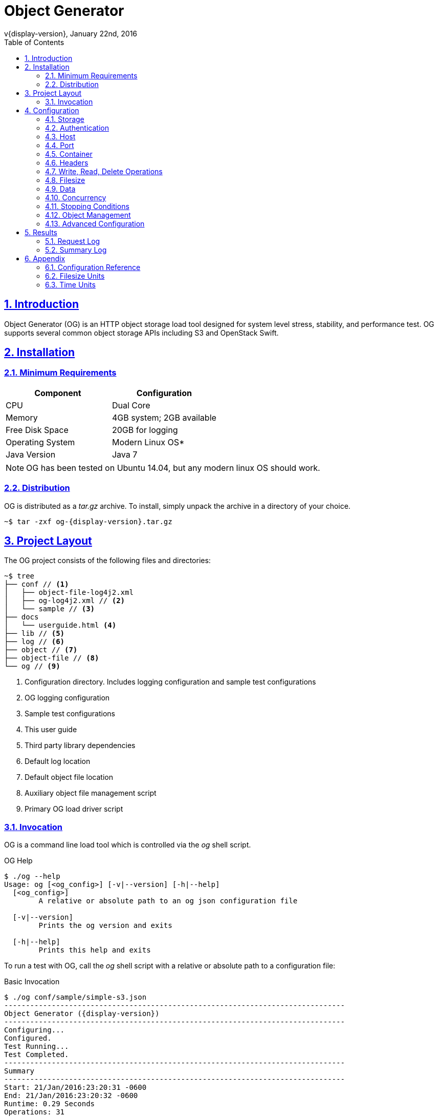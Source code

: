 = Object Generator
v{display-version}, January 22nd, 2016
:toc: right
:sectlinks:
:sectanchors:
:numbered:
:source-highlighter: highlightjs
:icons: font
:sampledir: ../resources/conf/sample

== Introduction
Object Generator (OG) is an HTTP object storage load tool designed for system
level stress, stability, and performance test. OG supports several common
object storage APIs including S3 and OpenStack Swift.

== Installation

=== Minimum Requirements
|===
|Component|Configuration

|CPU
|Dual Core

|Memory
|4GB system; 2GB available

|Free Disk Space
|20GB for logging

|Operating System
|Modern Linux OS*

|Java Version
|Java 7
|===

NOTE: OG has been tested on Ubuntu 14.04, but any modern linux OS should work.

=== Distribution
OG is distributed as a _tar.gz_ archive. To install, simply unpack the archive
in a directory of your choice.

[source, bash, subs="attributes"]
----
~$ tar -zxf og-{display-version}.tar.gz
----

== Project Layout
The OG project consists of the following files and directories:

[source, bash]
----
~$ tree
├── conf // <1>
│   ├── object-file-log4j2.xml
│   ├── og-log4j2.xml // <2>
│   └── sample // <3>
├── docs
│   └── userguide.html <4>
├── lib // <5>
├── log // <6>
├── object // <7>
├── object-file // <8>
└── og // <9>
----
<1> Configuration directory. Includes logging configuration and sample test configurations
<2> OG logging configuration
<3> Sample test configurations
<4> This user guide
<5> Third party library dependencies
<6> Default log location
<7> Default object file location
<8> Auxiliary object file management script
<9> Primary OG load driver script

=== Invocation
OG is a command line load tool which is controlled via the _og_ shell
script.

.OG Help
[source, bash]
----
$ ./og --help
Usage: og [<og_config>] [-v|--version] [-h|--help]
  [<og_config>]
        A relative or absolute path to an og json configuration file

  [-v|--version]
        Prints the og version and exits

  [-h|--help]
        Prints this help and exits
----

To run a test with OG, call the _og_ shell script with a relative or absolute
path to a configuration file:

.Basic Invocation
[source, bash, subs="attributes"]
----
$ ./og conf/sample/simple-s3.json
-------------------------------------------------------------------------------
Object Generator ({display-version})
-------------------------------------------------------------------------------
Configuring...
Configured.
Test Running...
Test Completed.
-------------------------------------------------------------------------------
Summary
-------------------------------------------------------------------------------
Start: 21/Jan/2016:23:20:31 -0600
End: 21/Jan/2016:23:20:32 -0600
Runtime: 0.29 Seconds
Operations: 31

[WRITE]
Operations: 31
Bytes: 310.00
Throughput: 1.07 KB/s
OPS: 107.27
Status Codes:
201: 31

[READ]
Operations: 0
Bytes: 0.00
Throughput: 0.00 B/s
OPS: 0.00
Status Codes:
N/A

[DELETE]
Operations: 0
Bytes: 0.00
Throughput: 0.00 B/s
OPS: 0.00
Status Codes:
N/A


$
----

== Configuration
OG is configured via a json formatted test configuration file. This file
controls which object storage API to use, request and file size mix, the type
of concurrency to use, and much more.

=== Storage
OG supports the following Storage APIs:

|===
|Storage API

|S3

|OpenStack Swift

|Cleversafe SOH

|WebDAV
|===

Write, Read, and Delete operations are supported for each of the supported
Storage APIs. Storage API is configured via the _api_ key:

.S3 API Example
[source, json]
----
"api": "s3"
----

=== Authentication
OG supports the following authentication configurations:

|===
|Authentication

|Anonymous

|Basic Auth

|AWS Auth V2

|AWS Auth V4

|Keystone
|===

Authentication is configured via an _authentication_ block of the test
configuration:

[source, json]
----
"authentication": {}
----

==== Anonymous
Anonymous authentication is the default authentication configuration. It
is configured by omitting the _authentication_ block from the test
configuration.

==== Basic Auth
Basic authentication uses base64 encoding to encode username and password
credentials into an authorization request header that is sent to the target
server.

.Basic Auth Example
[source, json]
----
"authentication": {
  "type": "basic",
  "username": "my_user",
  "password": "my_password"
}
----

==== AWS Auth V2
AWS Auth V2 authentication is an S3 authentication scheme which uses several
elements of an object storage request to generate a request signature.

AWS Auth uses an access key and secret key for credentials, which map onto OG
_username_ and _password_ keys, respectively.

.AWS Auth V2 Example
[source, json]
----
"authentication": {
  "type": "awsv2",
  "username": "AKIAIOSFODNN74SFNMK",
  "password": "nJalrUUFklNEMI/K7MDENG/gPwRfiCYXY73DER"
}
----

NOTE: The current AWS Auth V2 implementation does not support virtual host
addressing. See <<Virtual Host>> for more details.

==== AWS Auth V4
AWS Auth V4 authentication is an S3 authentication scheme which uses several
elements of an object storage request to generate a request signature.

AWS Auth uses an access key and secret key for credentials, which map onto OG
_username_ and _password_ keys, respectively.

With AWS Auth V4, the body of the request is included in the signing process.
AWS Auth V4 requests can either sign the entire request body up front, which
requires reading the entire contents first, or sign the body in chunks as the
request is sent. Chunked signing and chunk size are configured via
_aws_chunked_ and _aws_chunk_size_, respectively. Both configurations are
optional.

NOTE: For more information about AWS V4 signing, see: http://docs.aws.amazon.com/AmazonS3/latest/dev/RESTAuthentication.html[Signing and Authenticating REST Requests]

Because the signing process for V4 requests is CPU intensive, OG additionally
provides an optional mechanism for caching signatures for request bodies. This
reduces the CPU load on the load tool, which in turn reduces the risk of the
load tool as a performance bottleneck when executing V4 performance tests. To
enable caching, OG must be configured to write objects with all zeroes for data
(See Data section) so that the signatures are cacheable. Then, to enable the
cache, configure the cache size via _aws_cache_size_.

.AWS Auth V4 With Signing The Entire Request Example
[source, json]
----
"authentication": {
  "type": "awsv4",
  "username": "AKIAIOSFODNN74SFNMK",
  "password": "nJalrUUFklNEMI/K7MDENG/gPwRfiCYXY73DER"
}
----

.AWS Auth V4 With Chunked Signing Example
[source, json]
----
"authentication": {
  "type": "awsv4",
  "username": "AKIAIOSFODNN74SFNMK",
  "password": "nJalrUUFklNEMI/K7MDENG/gPwRfiCYXY73DER",
  "aws_chunked": true,
  "aws_chunk_size": 8000
}
----

==== Keystone
Keystone authentication is an OpenStack Swift authentication scheme which
typically relies on an external Keystone server to generate an authentication
token for use by object storage requests. Keystone support in OG does not
include token lookup via an external Keystone server. Rather, OG requires a
keystone token be manually generated prior to test start.

.Keystone Example
[source, json]
----
"authentication": {
  "type": "keystone",
  "keystone_token": "7fe2cd9ee6384a1894a43878d3e52daf"
}
----

=== Host
Host is the target endpoint that the OG load tool communicates with to execute
object storage requests. A host can be either a host name or an IPv4 IP
address. OG supports single and multiple host configurations. For multiple
hosts, OG supports selection of a host for a given request via round robin,
random, or weighted random configurations. Host(s) are configured via the
_host_ key.

.Single Host Example
[source, json]
----
"host": "s3.amazonaws.com"
----

.Multiple Host Round Robin Example
[source, json]
----
"host": {
  "selection": "roundrobin",
  "choices": ["10.129.100.100", "s3.amazonaws.com", "loadbalancer01.example.com"]
}
----

.Multiple Host Random Example
[source, json]
----
"host": {
  "selection": "random",
  "choices": ["10.129.100.100", "s3.amazonaws.com"]
}
----

.Multiple Host Weighted Random Example
[source, json]
----
"host": {
  "selection": "random",
  "choices": [
    {
      "choice": "10.129.100.100",
      "weight": 80.0
    },
    {
      "choice": "s3.amazonaws.com",
      "weight": 20.0
    }
  ]
}
----

=== Port
OG supports configuring the port that object storage requests are executed
against. Port configuration applies to all configured hosts. Port is
configured via the _port_ key.

.Port Example
[source, json]
----
"port": "8080"
----

=== Container
Container is the logical bucket that the OG load tool will write objects into.
OG supports single and multiple container configurations. For multiple
containers, OG supports selection of a container for a given request via round
robin or random configurations. With multiple containers, _prefix_,
_min_suffix_ and _max_suffix_, keys are used to produce a range of container
names. Container(s) are configured via the _container_ key.

.Single Container Example
[source, json]
----
"container": "my_container"
----

.Multiple Container Round Robin Example
[source, json]
----
"container": {
  "selection": "roundrobin",
  "prefix": "my_container",
  "min_suffix": 0,
  "max_suffix": 100
}
----

.Multiple Container Random Example
[source, json]
----
"container": {
  "selection": "random",
  "prefix": "my_container",
  "min_suffix": 0,
  "max_suffix": 100
}
----

=== Headers
Custom HTTP request headers can be added to every request that is executed.
Header values can be constant or dynamic. For dynamic header value
configuration, values can be selected via round robin, random, or weighted
random. Headers are configured via the _headers_ key.

.Headers Static Values Example
[source, json]
----
"headers": {
  "x-custom-01": "1000",
  "x-custom-02": "true"
}
----

.Headers Random Dynamic Values Example
[source, json]
----
"headers": {
  "x-custom-01": {
    "selection": "random",
    "choices": ["1000", "2000", "10000"]
  },
  "x-custom-02": "true"
}
----

.Headers Round Robin Dynamic Values Example
[source, json]
----
"headers": {
  "x-custom-01": {
    "selection": "roundrobin",
    "choices": ["1000", "2000", "10000"]
  },
  "x-custom-02": "true"
}
----

.Headers Weighted Random Dynamic Values Example
[source, json]
----
"headers": {
  "x-custom-01": {
    "selection": "random",
    "choices": [
      {"choice": "1000", "weight": 20.0},
      {"choice": "2000", "weight": 75.0},
      {"choice": "10000", "weight": 5.0}
    ]
  },
  "x-custom-02": "true"
}
----

=== Write, Read, Delete Operations
Write, Read, and Delete operations are supported for all Object Storage APIs.
Operation mix is configured via _write_, _read_, and _delete_ keys,
respectively.

Each operation type is configured via a configuration block. E.g. for write:

[source, json]
----
"write": {}
----

The configuration block supports _weight_, _host_, _object_, and _header_ keys.

==== Operation Weight
The _weight_ configuration key determines what percentage of requests are of
each operation type.

.100% Write Example
[source, json]
----
"write": {"weight": 100.0},
"read": {"weight": 0.0},
"delete": {"weight": 0.0}
----

==== Operation Host
OG supports overriding the global host configuration for a particular operation
type. See <<Host>> for more details.

==== Operation Object
OG supports multiple object name configurations via the _object_ key:

[source, json]
----
"object": {}
----

By default, OG will generate a unique, uuid-like object name for every Write
request. Read and Delete requests will select a random object name from objects
which have already been written. See <<Object Management>>.

To override this behavior, the _object_ configuration block can be configured
to include _selection_, _prefix_, _min_suffix_, and _max_suffix_ keys. Random
and round robin selection configuration is supported. The resulting object name
will be of the form:

[source, bash]
----
<prefix><suffix>
----

WARNING: Using custom object name configuration bypasses object management.
Object names written with a custom prefix and suffix will not be stored in the
object manager, for example.

.Round Robin Object Name Example
[source, json]
----
"object": {
  "selection": "roundrobin",
  "prefix": "my_object",
  "min_suffix": 0,
  "max_suffix": 100
}
----

==== Operation Headers
OG supports overriding the global headers configuration for a particular operation
type. See <<Headers>> for more details.

.100% Write Operation with Random Objects In Range my_object0 to my_object100 Example
[source, json]
----
"write": {
  "weight": 100.0,
  "object": {
    "selection": "random",
    "prefix": "my_object",
    "min_suffix": 0,
    "max_suffix": 100
  }
}
----

=== Filesize
OG supports one or more filesize distributions for describing object file
sizes to be written for write requests. If multiple filesize distributions are
configured, round robin, random, and weighted random selection are supported.

Each file size distribution supports _distribution_, _average_, _average_unit_,
_spread_, and _spread_unit_ keys. *uniform* and *normal* distributions are
supported.

For *uniform* distribution, the shape of the distribution is _average_ +/-
spread. For *normal* distribution the shape of the distribution is centered
about _average_, with one standard deviation of _spread_.

Both _average_unit_ and _spread_unit_ support a large number of size units.
See <<Filesize Units>> for details.

.Single Fixed Filesize (10KB) Example
[source, json]
----
"filesize": {"average": 10, "average_unit": "kb"}
----

.Single Filesize Distribution Example
[source, json]
----
"filesize": {
  "distribution": "uniform",
  "average": 10,
  "average_unit": "kb",
  "spread": 2,
  "spread_unit": "kb"
}
----

.Multiple Filesize Distributions Round Robin Example
[source, json]
----
"filesize": {
  "selection": "roundrobin",
  "choices": [
    {
      "distribution": "uniform",
      "average": 10,
      "average_unit": "kb",
      "spread": 2,
      "spread_unit": "kb"
    },
    {
      "distribution": "normal",
      "average": 100,
      "average_unit": "mb"
    }
  ]
}
----

.Multiple Filesize Distributions Weighted Random Example
[source, json]
----
"filesize": {
  "selection": "random",
  "choices": [
    {
      "choice": {
        "distribution": "uniform",
        "average": 10,
        "average_unit": "kb",
        "spread": 2,
        "spread_unit": "kb"
      },
      "weight": 80.0
    },
    {
      "choice": {
        "distribution": "normal",
        "average": 100,
        "average_unit": "mb"
      },
      "weight": 20.0
    }
  ]
}
----

=== Data
Data determines what type of source data is used for write requests. By
default, OG will generate a small, fixed buffer of random data for every write
request, which is returned repeatedly until the length of the object is
satisfied. Optionally, data can be configured to use all zeroes for object
content. Data is configured via the _data_ key; valid options are *random* and
*zeroes*.

.Zeroes Data Example
[source, json]
----
"data": "zeroes"
----

=== Concurrency
Concurrency configuration allows the OG tool to execute requests in parallel.
There are two types of supported concurrency in OG, *threads* and *ops*.
Concurrency is configured via the _concurrency_ key.

[source, json]
----
"concurrency": {}
----

==== Threads Concurrency
Thread testing involves configuring a fixed number of concurrent TCP
connections, each of which will execute requests as quickly as possible. Thread
based testing is good for measuring system capacity.

Thread testing supports _count_, _rampup_, and _rampup_unit_ keys. Rampup
allows a thread based test to build up to a steady connection rate over a
configurable period of time.

.Single Thread Example
[source, json]
----
"concurrency": {
  "type": "threads",
  "count": 1
}
----

.Multiple Threads Example
[source, json]
----
"concurrency": {
  "type": "threads",
  "count": 10
}
----

.Multiple Threads With Rampup Example
[source, json]
----
"concurrency": {
  "type": "threads",
  "count": 10,
  "rampup": 60,
  "rampup_unit": "seconds"
}
----

See <<Time Units>> for supported time units.

==== Request Rate Concurrency
Request Rate concurrency (ops) testing involves configuring a desired request
rate to send requests at. A variable number of TCP connections will be used to
satisfy the configured rate.

Request Rate testing supports _count_, _unit_, _rampup_, and _rampup_unit_
keys. Rampup allows an ops based test to build up to a steady request rate
over a configurable period of time.

.Request Rate (100 op/s) Example
[source, json]
----
"concurrency": {
  "type": "ops",
  "count": 100,
  "unit": "seconds"
}
----

.Request Rate (500 op/minute) With Rampup Example
[source, json]
----
"concurrency": {
  "type": "ops",
  "count": 500,
  "unit": "minutes",
  "rampup": 60,
  "rampup_unit": "seconds"
}
----

See <<Time Units>> for supported time units.

=== Stopping Conditions
Stopping conditions determine when a running OG instance should stop. By
default, OG will run indefinitely until a user stops it via a ctrl-c or
equivalent signal. Stopping conditions are configured via the
_stopping_conditions_ key:

[source, json]
----
"stopping_conditions": {}
----

==== Operations
The operations stopping condition causes OG to stop when a threshold number
of operations has completed. Operations is configured via the _operations_
key.

.Stop after 100 Operations Example
[source, json]
----
"stopping_conditions": {
  "operations": 100
}
----

==== Runtime
The runtime stopping condition causes OG to stop when a threshold period of
time has elapsed. Runtime is configured via the _runtime_ and _runtime_unit_
keys.

.Stop after 3.5 Hours Example
[source, json]
----
"stopping_conditions": {
  "runtime": 3.5,
  "runtime_unit": "hours"
}
----

See <<Time Units>> for supported time units.

==== Status Codes
The status codes stopping condition causes OG to stop when a threshold number
of status codes of a given number have been received.

.Stop after 100 "200" Status Codes Received Example
[source, json]
----
"stopping_conditions": {
  "status_codes": {
    "200": 100
  }
}
----

.Stop after any "404", "500", or "503" Status Codes Received Example
[source, json]
----
"stopping_conditions": {
  "status_codes": {
    "404": 1,
    "500": 1,
    "503": 1
  }
}
----

NOTE: OG uses a special reserved status code "599" to indicate a failed or
aborted request. This special status code can also be used as a status code
stopping condition.

=== Object Management
OG tracks the state of objects written to containers. The OG object manager
writes metadata about the objects into a set of binary files called "object
files". Object management is configured via the _objec_manager_ key. The
location to store object files is configured via _object_file_location_ and
_object_file_name_ keys.

_object_file_location_ specifies which directory the object file(s) should be
written to. The default location is in the *object* sub-directory of the OG
distribution.

_object_file_name_ specifies an file prefix to use when writing object files.
Every object file that is written will contain a numeric component to the file
name. If _object_file_name was configured as *my_object* and three files were
written over the course of an OG test, the resulting object file names would be
*my_object0.object*, *my_object1.object*, and *my_object2.object*, respectively.

If _object_file_name_ is not specified, a default name of the following form is
used:

[source, bash]
----
<container prefix>-<api>
----

.Object Manager Example
[source, json]
----
"object_manager": {
  "object_file_location": "/var/log/og-objects",
  "object_file_name": "my_objects"
}
----

WARNING: Object files are not thread safe. Multiple instances of the OG tool
should not share the same set of object files. Attempting to do so will result
in object file corruption and/or a loss of object file metadata.

=== Advanced Configuration
OG supports several additional advanced configuration options that enable its
use for more complex scenarios, edge case testing, and defect reproduction.

CAUTION: It is recommended to avoid modifying any of the below configuration
options unless a particular advanced configuration is required for testing.

==== URI Root
OG supports configuring the root URI path that the object storage API is
located at. URI Root is configured via the _uri_root_ key, and the default
value is to root the configured Storage API at _/<api>/_. For example,
request URIs for S3 requests using the default _uri_root_ would take the form:

[source, bash]
----
/s3/<container>/<object>
----

.URI Root Alternate Example
[source, json]
----
"uri_root": "/"
----

==== Virtual Host
Some Object Storage implementations support virtual host addressing, which is
a way to express containers as virtual sub-domains. OG supports this
configuration via the _virtual_host_ key. The default configuration is false,
which means that object storage request URIs are of the form:

[source, bash]
----
<host>://<uri_root>/<container>/<object>
----

With virtual host set to true, request URIs are of the form:

[source, json]
----
<container>.<host>://<object>
----

NOTE: When virtual host is enabled, the _uri_root_ configuration is ignored.

==== Shutdown Behavior
By default, when OG shuts down it aborts all in progress requests in order to
ensure that the tool terminates in a reasonable time. For some use cases, it is
valuable to configure the tool to allow in progress requests to complete prior
to termination. This option is configured via the _shutdown_immediate_ key.

.Graceful Shutdown Example
[source, json]
----
"shutdown_immediate": false
----

==== Client Behavior
OG supports a large number of TCP and HTTP tuning parameters which affect
client execution behavior. For a complete list, see <<Client Configuration>>.

== Results
For each OG test that is run, a test results directory is created with the
starting timestamp of the test.

[source, bash]
----
~$ tree log/
log/
└── 2015-06-17_23.56.32 // <1>
    ├── gc.log // <2>
    ├── og.json // <3>
    ├── og.log // <4>
    ├── request.log // <5>
    └── summary.json // <6>
----
<1> parent directory for the test run
<2> jvm gc.log for this test
<3> serialized og.json, including default values; useful for config auditing
<4> application logs
<5> per-request log, including http details
<6> summary statistics

=== Request Log
The OG request.log provide detailed per-request data for every request that is
executed during a test. Each line in request.log is a json object which
contains details for an individual request.

.Sample Line From request.log
[source, json, subs="attributes"]
----
{
  "type": "http",
  "remote_address": "rtveitch01.s3.amazonaws.com",
  "timestamp_start": "1452558287118",
  "timestamp_finish": "1452558287179",
  "time_start": "11/Jan/2016:18:24:47 -0600",
  "time_finish": "11/Jan/2016:18:24:47 -0600",
  "request_method": "PUT",
  "request_uri": "/147a1efaf72844fd9529ee5f487306af0000",
  "object_id": "147a1efaf72844fd9529ee5f487306af0000",
  "status": 200,
  "request_length": "1000",
  "user_agent": "og-{display-version}",
  "request_latency": "61",
  "client_request_id": "10",
  "stat": {
    "request_content": 0.01,
    "close_latency": 60.11,
    "ttfb": 60.47,
    "response_content": 0,
    "total": 60.52
  },
  "object_length": "1000",
  "object_name": "147a1efaf72844fd9529ee5f487306af0000"
}
----

=== Summary Log
The OG summary.json provide a high level summary of the results of a test run.

.Sample summary.json
[source, json]
----
{
  "timestamp_start": 1452558285641,
  "timestamp_finish": 1452558287184,
  "runtime": 1.543,
  "operations": 11,
  "write": {
    "operations": 11,
    "bytes": 11000,
    "status_codes": {
      "200": 11
    }
  },
  "read": {
    "operations": 0,
    "bytes": 0,
    "status_codes": {}
  },
  "delete": {
    "operations": 0,
    "bytes": 0,
    "status_codes": {}
  }
}
----

== Appendix

=== Configuration Reference

==== General Configuration
|===
|Parameter|Type|Required|Default

|host
|String or Complex
|Yes
|None

|port
|Integer
|No
|80

|api
|Enum ("s3", "openstack", "soh", "webdav")
|Yes
|None

|uri_root
|String
|No
|"/<api>/"

|container
|String or Complex
|Yes
|None

|headers
|Object
|No
|{}

|write
|Complex
|Yes
|None

|read
|Complex
|Yes
|None

|delete
|Complex
|Yes
|None

|filesize
|Complex
|No
|None

|data
|Enum ("random", "zeroes")
|No
|"random"

|concurrency
|Complex
|Yes
|None

|authentication
|Complex
|No
|None

|client
|Complex
|No
|None

|stopping_conditions
|Complex
|No
|None

|object_manager
|Complex
|No
|None

|shutdown_immediate
|Boolean
|No
|true
|===

==== Operation Configuration
|===
|Parameter|Type|Required|Default

|host
|String or Complex
|No
|None

|object
|Complex
|No
|None

|headers
|Object
|No
|{}

|weight
|Decimal
|No
|0.0
|===

==== Object Configuration
|===
|Parameter|Type|Required|Default

|prefix
|String
|No
|""

|selection
|Enum ("random", "roundrobin")
|Yes
|None

|min_suffix
|Integer
|No
|0

|max_suffix
|Integer
|No
|9223372036854775807
|===

==== Filesize Configuration
|===
|Parameter|Type|Required|Default

|distribution
|Enum ("uniform", "normal")
|No
|"uniform"

|average
|Decimal
|Yes
|None

|average_unit
|Enum (see <<Filesize Units>>)
|No
|"bytes"

|spread
|Decimal
|No
|0.0

|spread_unit
|Enum (see <<Filesize Units>>)
|No
|"bytes"

|weight
|Decimal
|No
|1.0
|===

==== Concurrency Configuration
|===
|Parameter|Type|Required|Default

|type
|Enum ("threads", "ops")
|Yes
|None

|count
|Decimal
|Yes
|None

|unit
|Enum (see <<Time Units>>)
|No
|"seconds"

|rampup
|Decimal
|No
|0.0

|rampup_unit
|Enum (see <<Time Units>>)
|No
|"seconds"
|===

==== Authentication Configuration
|===
|Parameter|Type|Required|Default

|type
|Enum ("basic", "awsv2", "awsv4")
|Yes
|None

|username
|String
|Yes
|None

|password
|String
|Yes
|None
|===

==== Client Configuration
|===
|Parameter|Type|Required|Default

|connect_timeout
|Integer
|No
|0

|so_timeout
|Integer
|No
|0

|so_reuse_address
|Boolean
|No
|false

|so_linger
|Integer
|No
|-1

|so_keep_alive
|Boolean
|No
|true

|tcp_no_delay
|Boolean
|No
|true

|so_snd_buf
|Integer
|No
|0; "platform default"

|so_rcv_buf
|Integer
|No
|0; "platform default"

|persistent_connections
|Boolean
|No
|true

|validate_after_inactivity
|Integer
|No
|10000; in milliseconds

|max_idle_time
|Integer
|No
|60000; in milliseconds

|chunked_encoding
|Boolean
|No
|false

|expect_continue
|Boolean
|No
|false

|wait_for_continue
|Integer
|No
|3000

|retry_count
|Integer
|No
|0

|request_sent_retry
|Boolean
|No
|true

|write_throughput
|Integer
|No
|0

|read_throughput
|Integer
|No
|0
|===

==== Stopping Conditions Configuration
|===
|Parameter|Type|Required|Default

|operations
|Integer
|No
|None

|runtime
|Decimal
|No
|None

|runtime_unit
|Enum (see <<Time Units>>)
|No
|"seconds"

|concurrent_requests
|Integer
|No
|2000

|status_codes
|Object
|No
|{}
|===

==== Object Manager Configuration
|===
|Parameter|Type|Required|Default

|object_file_location
|String
|No
|"./object"

|object_file_name
|String
|No
|"<container>-<api>"

|object_file_max_size
|Integer; in bytes
|100000000 // 100mb

|object_file_persist_frequency
|Integer; in seconds
|1800 // 30 minutes

|object_file_index
|Integer
|None; advanced option
|===

=== Filesize Units
|===
|Input|Unit

|"b", "byte", "bytes"
|bytes

|"kb", "kilobyte", "kilobytes"
|kilobytes

|"kib", "kibibyte", "kibibytes"
|kibibytes

|"mb", "megabyte", "megabytes"
|megabytes

|"mib", "mebibyte", "mebibytes"
|mebibytes

|"gb", "gigabyte", "gigabytes"
|gigabytes

|"gib", "gibibyte", "gibibytes"
|gibibytes

|"tb", "terabyte", "terabytes"
|terabytes

|"tib", "tebibyte", "tebibytes"
|tebibytes

|"pb", "petabyte", "petabytes"
|petabytes

|"pib", "pebibyte", "pebibytes"
|pebibytes
|===

=== Time Units
|===
|Input|Unit

|"ns", "nano", "nanosec", "nanosecs", "nanosecond", "nanoseconds"
|nanoseconds

|"micro", "micros", "microsec", "microsecs", "microsecond", "microseconds"
|microseconds

|"ms", "milli", "millis", "millisec", "millisecs", "millisecond", "milliseconds"
|milliseconds

|"s", "sec", "secs", "second", "seconds"
|seconds

|"m", "min", "mins", "minute", "minutes"
|minutes

|"h", "hr", "hrs", "hour", "hours"
|hours

|"d", "day", "days"
|days
|===
